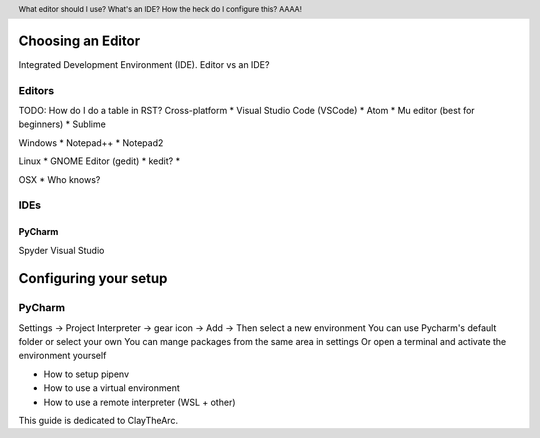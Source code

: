 .. header::

   What editor should I use? What's an IDE? How the heck do I configure this? AAAA!


Choosing an Editor
==================
Integrated Development Environment (IDE).
Editor vs an IDE?



Editors
+++++++



TODO: How do I do a table in RST?
Cross-platform
* Visual Studio Code (VSCode)
* Atom
* Mu editor (best for beginners)
* Sublime

Windows
* Notepad++
* Notepad2

Linux
* GNOME Editor (gedit)
* kedit?
* 

OSX
* Who knows?

IDEs
++++


PyCharm
-------


Spyder
Visual Studio



Configuring your setup
======================

PyCharm
+++++++

Settings -> Project Interpreter -> gear icon -> Add -> Then select a new environment
You can use Pycharm's default folder or select your own
You can mange packages from the same area in settings
Or open a terminal and activate the environment yourself

* How to setup pipenv
* How to use a virtual environment
* How to use a remote interpreter (WSL + other)

This guide is dedicated to ClayTheArc.